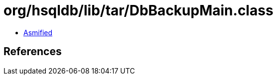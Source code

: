 = org/hsqldb/lib/tar/DbBackupMain.class

 - link:DbBackupMain-asmified.java[Asmified]

== References

